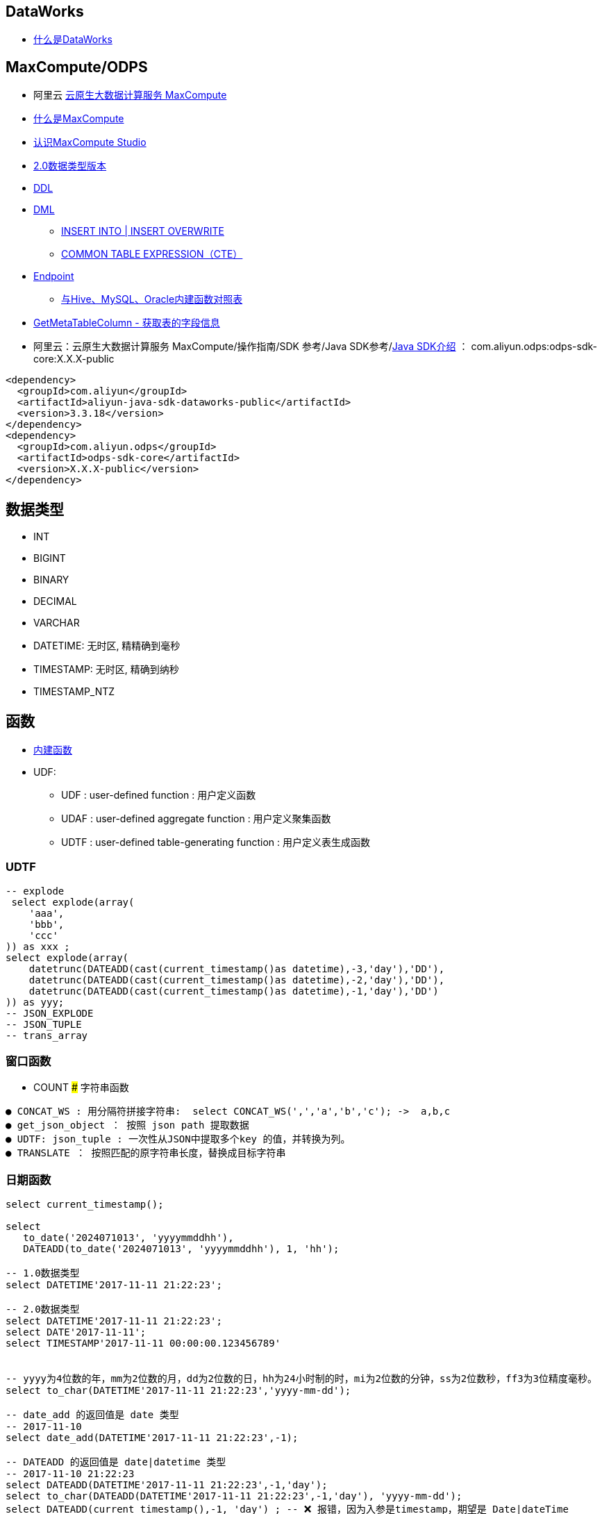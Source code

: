 


## DataWorks
* link:https://help.aliyun.com/zh/dataworks/product-overview/what-is-dataworks[什么是DataWorks]

## MaxCompute/ODPS
*  阿里云 link:https://www.aliyun.com/product/odps[云原生大数据计算服务 MaxCompute]
* link:https://help.aliyun.com/zh/maxcompute/product-overview/what-is-maxcompute[什么是MaxCompute]
* link:https://help.aliyun.com/zh/maxcompute/user-guide/what-is-maxcompute-studio[认识MaxCompute Studio]
* link:https://help.aliyun.com/zh/maxcompute/user-guide/maxcompute-v2-0-data-type-edition[2.0数据类型版本]
* link:https://help.aliyun.com/zh/maxcompute/user-guide/table-operations-1[DDL]
* link:https://help.aliyun.com/zh/maxcompute/user-guide/insert-operation-1/[DML]
** link:https://help.aliyun.com/zh/maxcompute/user-guide/insert-or-update-data-into-a-table-or-a-static-partition[INSERT INTO | INSERT OVERWRITE]
** link:https://help.aliyun.com/zh/maxcompute/user-guide/common-table-expressions[COMMON TABLE EXPRESSION（CTE）]
* link:https://help.aliyun.com/zh/maxcompute/user-guide/endpoints[Endpoint]

** link:https://help.aliyun.com/zh/maxcompute/user-guide/mappings-between-built-in-functions-of-maxcompute-and-built-in-functions-of-hive-mysql-and-oracle[与Hive、MySQL、Oracle内建函数对照表]

* link:https://help.aliyun.com/zh/dataworks/developer-reference/api-dataworks-public-2020-05-18-getmetatablecolumn[GetMetaTableColumn - 获取表的字段信息]
*  阿里云：云原生大数据计算服务 MaxCompute/操作指南/SDK 参考/Java SDK参考/link:https://help.aliyun.com/zh/maxcompute/user-guide/sdk-for-java[Java SDK介绍]  ： com.aliyun.odps:odps-sdk-core:X.X.X-public
[source,xml]
----
<dependency>
  <groupId>com.aliyun</groupId>
  <artifactId>aliyun-java-sdk-dataworks-public</artifactId>
  <version>3.3.18</version>
</dependency>
<dependency>
  <groupId>com.aliyun.odps</groupId>
  <artifactId>odps-sdk-core</artifactId>
  <version>X.X.X-public</version>
</dependency>
----
## 数据类型

* INT
* BIGINT
* BINARY
* DECIMAL
* VARCHAR
* DATETIME: 无时区, 精精确到毫秒
* TIMESTAMP: 无时区, 精确到纳秒
* TIMESTAMP_NTZ

## 函数
* link:https://help.aliyun.com/zh/maxcompute/user-guide/built-in-functions-1/[内建函数]


* UDF:
** UDF  :  user-defined function : 用户定义函数
** UDAF : user-defined aggregate function : 用户定义聚集函数
** UDTF : user-defined table-generating function : 用户定义表生成函数

### UDTF

[source,sql]
----
-- explode
 select explode(array(
    'aaa',
    'bbb',
    'ccc'
)) as xxx ;
select explode(array(
    datetrunc(DATEADD(cast(current_timestamp()as datetime),-3,'day'),'DD'),
    datetrunc(DATEADD(cast(current_timestamp()as datetime),-2,'day'),'DD'),
    datetrunc(DATEADD(cast(current_timestamp()as datetime),-1,'day'),'DD')
)) as yyy;
-- JSON_EXPLODE
-- JSON_TUPLE
-- trans_array
----

### 窗口函数
* COUNT
### 字符串函数

[source,plain]
----
● CONCAT_WS : 用分隔符拼接字符串:  select CONCAT_WS(',','a','b','c'); ->  a,b,c
● get_json_object ： 按照 json path 提取数据
● UDTF: json_tuple : 一次性从JSON中提取多个key 的值，并转换为列。
● TRANSLATE ： 按照匹配的原字符串长度，替换成目标字符串
----

### 日期函数


[source,sql]
----
select current_timestamp();

select
   to_date('2024071013', 'yyyymmddhh'),
   DATEADD(to_date('2024071013', 'yyyymmddhh'), 1, 'hh');

-- 1.0数据类型
select DATETIME'2017-11-11 21:22:23';

-- 2.0数据类型
select DATETIME'2017-11-11 21:22:23';
select DATE'2017-11-11';
select TIMESTAMP'2017-11-11 00:00:00.123456789'


-- yyyy为4位数的年，mm为2位数的月，dd为2位数的日，hh为24小时制的时，mi为2位数的分钟，ss为2位数秒，ff3为3位精度毫秒。
select to_char(DATETIME'2017-11-11 21:22:23','yyyy-mm-dd');

-- date_add 的返回值是 date 类型
-- 2017-11-10
select date_add(DATETIME'2017-11-11 21:22:23',-1);

-- DATEADD 的返回值是 date|datetime 类型
-- 2017-11-10 21:22:23
select DATEADD(DATETIME'2017-11-11 21:22:23',-1,'day');
select to_char(DATEADD(DATETIME'2017-11-11 21:22:23',-1,'day'), 'yyyy-mm-dd');
select DATEADD(current_timestamp(),-1, 'day') ; -- ❌ 报错，因为入参是timestamp，期望是 Date|dateTime
select DATEADD(NOW(),-1, 'day')                 -- ❌ 报错，因为入参是timestamp，期望是 Date|dateTime
select DATEADD(cast(current_timestamp()as datetime),-1, 'day');  -- ⭕️
select DATEADD(cast(NOW()as datetime),-1, 'day');                -- ⭕️


-- datetrunc 的返回值是 date|datetime 类型
-- 2017-11-11 00:00:00
select datetrunc(DATETIME'2017-11-11 21:22:23', 'DD') ;
select to_char(datetrunc(DATETIME'2017-11-11 21:22:23', 'DD'), 'yyyy-mm-dd');
----

### 复杂类型函数

* from_json: 根据JSON字符串jsonStr和schema信息，返回ARRAY、MAP或STRUCT类型


[source,sql]
----
-- JSON 对象中解析部分字段
-- 适合 TT 扫描JSON日志，并解析大部分字段。
select * from
(
     (select json_tuple('{"a":1}','a','b') as (aaa, bbb))
JOIN (select 'c' as ccc)
);
/* ------ 结果
 aaa | bbb    | ccc
-----+--------+-----
 1   | <null> | c
*/
----

* TO_JSON
### 其他函数
* TRANS_ARRAY ： UDTF:  一行转多行
* TRANS_COLS :  UDTF:  一行转多行
* STACK ： UDTF:  将数组转成N行记录
* DECODE ： 实现 IF...THEN...ELSE
* GET_IDCARD_AGE
* GET_USER_ID : 获取当前阿里云账号 的ID
* MAX_PT ： 返回分区表的一级分区中有数据的分区的最大值
* PARTITION_EXISTS
* TABLE_EXISTS
* SAMPLE



## 示例

* 一条记录转多条

[source,sql]
----
-- 示例1
SELECT
    trans_array(2, ',', t.bizName, t.firstProdName, t.ruleIds)
    as (bizName,firstProdName,ruleId)
from (
    SELECT
        'bizName001'        as bizName,
        'firstProdName001'  as firstProdName,
        'secondProdName001' as secProdName,
        'aaa,bbb,ccc'       as ruleIds
    UNION
    SELECT
        'bizName002'        as bizName,
        'firstProdName002'  as firstProdName,
        'secondProdName002' as secProdName,
        'xxx,yyy,zzz'       as ruleIds
) t;

-- 示例2
select
    trans_array(2, ',', t.bizName, t.firstProdName, t.ruleIds)
    as (bizName,firstProdName,ruleId)
from values
    ('bizName001', 'firstProdName001', 'secondProdName001', 'aaa,bbb,ccc'),
    ('bizName002', 'firstProdName002', 'secondProdName002', 'xxx,yyy,zzz')
as t(bizName,      firstProdName,      secProdName,         ruleIds);
----


示例输出

[source,plain]
----
bizname	    firstprodname	    ruleid
bizName001	firstProdName001	aaa
bizName001	firstProdName001	bbb
bizName001	firstProdName001	ccc
bizName002	firstProdName002	xxx
bizName002	firstProdName002	yyy
bizName002	firstProdName002	zzz
----

* 提取JSON 对象字符串的 keys

[source,sql]
----
-- 输出：R_3632245,R_3511414
select array_join(MAP_KEYS(from_json('{"R_3632245":"38.0","R_3511414":"12.0"}', 'map<string,string>')),',');
----

* 生成JSON字符串

[source,sql]
----
-- 输出： {"a":1,"b":2,"c":null}
to_json(named_struct(
  'a', 1,
  'b', 2 ,
  'c', cast(null as string)  -- 注意：null值需要特殊处理
))
----

* GzipBase64 转码

[source,sql]
----
-- string -> UTF-8 字节数组 -> Gzip -> base64 字符串
-- 输出：H4sIAAAAAAAAA6tWSlSyUkpMTFTSUUpSSrIyAgMdpWQlq7TEnOJUHaUUoHxKSgpQPhXIerax8+na6Uq1APi7hF04AAAA
select BASE64(COMPRESS(ENCODE('{"a":"aaa","b"b:222222,"c":false,"d":"ddd","e":"汉字"}', 'UTF-8')));

-- base64 字符串 -> 字节数组 -> Gzip 解压缩 -> 转换成 UTF-8 string
-- 输出： {"a":"aaa","b"b:222222,"c":false,"d":"ddd","e":"汉字"}
select cast(DECOMPRESS(UNBASE64('H4sIAAAAAAAAAKtWSlSyUkpMTFTSUUpSSrIyAgMdpWQlq7TEnOJUHaUUoHxKSgpQPhXIerax8+na\n6Uq1APi7hF04AAAA')) as string);

-- 统计压缩率
select
length('H4sIAAAAAAAAAKtWSlSyUkpMTFTSUUpSSrIyAgMdpWQlq7TEnOJUHaUUoHxKSgpQPhXIerax8+na\n6Uq1APi7hF04AAAA')
/length(cast(DECOMPRESS(UNBASE64('H4sIAAAAAAAAAKtWSlSyUkpMTFTSUUpSSrIyAgMdpWQlq7TEnOJUHaUUoHxKSgpQPhXIerax8+na\n6Uq1APi7hF04AAAA')) as string)) as rate,
cast(DECOMPRESS(UNBASE64('H4sIAAAAAAAAAKtWSlSyUkpMTFTSUUpSSrIyAgMdpWQlq7TEnOJUHaUUoHxKSgpQPhXIerax8+na\n6Uq1APi7hF04AAAA')) as string) as json
;

----



